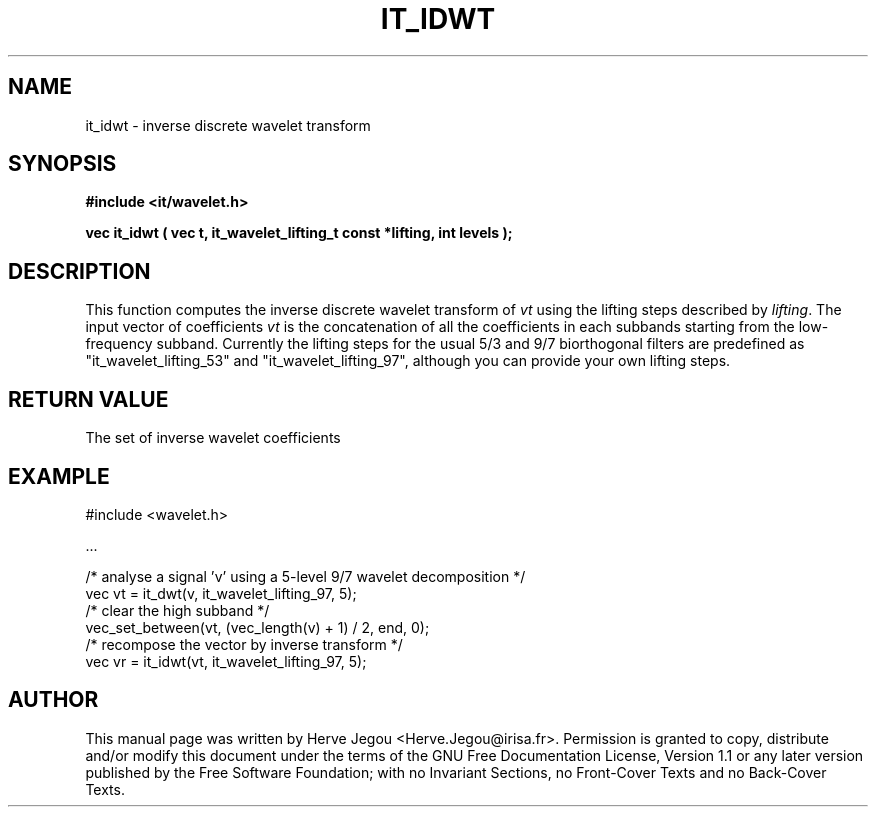 .\" This manpage has been automatically generated by docbook2man 
.\" from a DocBook document.  This tool can be found at:
.\" <http://shell.ipoline.com/~elmert/comp/docbook2X/> 
.\" Please send any bug reports, improvements, comments, patches, 
.\" etc. to Steve Cheng <steve@ggi-project.org>.
.TH "IT_IDWT" "3" "01 August 2006" "" ""

.SH NAME
it_idwt \- inverse discrete wavelet transform
.SH SYNOPSIS
.sp
\fB#include <it/wavelet.h>
.sp
vec it_idwt ( vec t, it_wavelet_lifting_t const *lifting, int levels
);
\fR
.SH "DESCRIPTION"
.PP
This function computes the inverse discrete wavelet transform of \fIvt\fR using the lifting steps described by \fIlifting\fR\&. The input vector of coefficients \fIvt\fR is the concatenation of all the coefficients in each subbands starting from the low-frequency subband. Currently the lifting steps for the usual 5/3 and 9/7 biorthogonal filters are predefined as "it_wavelet_lifting_53" and "it_wavelet_lifting_97", although you can provide your own lifting steps.
.SH "RETURN VALUE"
.PP
The set of inverse wavelet coefficients
.SH "EXAMPLE"

.nf

#include <wavelet.h>

\&...

/* analyse a signal 'v' using a 5-level 9/7 wavelet decomposition */
vec vt = it_dwt(v, it_wavelet_lifting_97, 5);
/* clear the high subband */
vec_set_between(vt, (vec_length(v) + 1) / 2, end, 0);
/* recompose the vector by inverse transform */
vec vr = it_idwt(vt, it_wavelet_lifting_97, 5);
.fi
.SH "AUTHOR"
.PP
This manual page was written by Herve Jegou <Herve.Jegou@irisa.fr>\&.
Permission is granted to copy, distribute and/or modify this
document under the terms of the GNU Free
Documentation License, Version 1.1 or any later version
published by the Free Software Foundation; with no Invariant
Sections, no Front-Cover Texts and no Back-Cover Texts.
